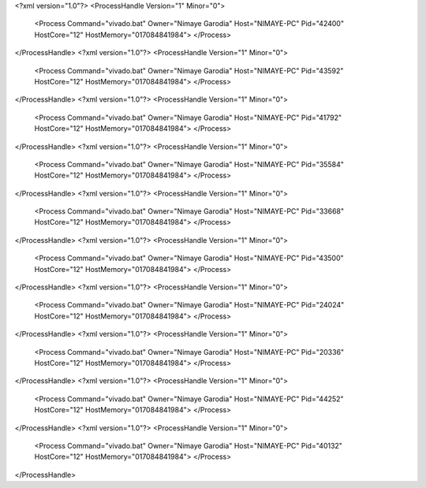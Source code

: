 <?xml version="1.0"?>
<ProcessHandle Version="1" Minor="0">
    <Process Command="vivado.bat" Owner="Nimaye Garodia" Host="NIMAYE-PC" Pid="42400" HostCore="12" HostMemory="017084841984">
    </Process>
</ProcessHandle>
<?xml version="1.0"?>
<ProcessHandle Version="1" Minor="0">
    <Process Command="vivado.bat" Owner="Nimaye Garodia" Host="NIMAYE-PC" Pid="43592" HostCore="12" HostMemory="017084841984">
    </Process>
</ProcessHandle>
<?xml version="1.0"?>
<ProcessHandle Version="1" Minor="0">
    <Process Command="vivado.bat" Owner="Nimaye Garodia" Host="NIMAYE-PC" Pid="41792" HostCore="12" HostMemory="017084841984">
    </Process>
</ProcessHandle>
<?xml version="1.0"?>
<ProcessHandle Version="1" Minor="0">
    <Process Command="vivado.bat" Owner="Nimaye Garodia" Host="NIMAYE-PC" Pid="35584" HostCore="12" HostMemory="017084841984">
    </Process>
</ProcessHandle>
<?xml version="1.0"?>
<ProcessHandle Version="1" Minor="0">
    <Process Command="vivado.bat" Owner="Nimaye Garodia" Host="NIMAYE-PC" Pid="33668" HostCore="12" HostMemory="017084841984">
    </Process>
</ProcessHandle>
<?xml version="1.0"?>
<ProcessHandle Version="1" Minor="0">
    <Process Command="vivado.bat" Owner="Nimaye Garodia" Host="NIMAYE-PC" Pid="43500" HostCore="12" HostMemory="017084841984">
    </Process>
</ProcessHandle>
<?xml version="1.0"?>
<ProcessHandle Version="1" Minor="0">
    <Process Command="vivado.bat" Owner="Nimaye Garodia" Host="NIMAYE-PC" Pid="24024" HostCore="12" HostMemory="017084841984">
    </Process>
</ProcessHandle>
<?xml version="1.0"?>
<ProcessHandle Version="1" Minor="0">
    <Process Command="vivado.bat" Owner="Nimaye Garodia" Host="NIMAYE-PC" Pid="20336" HostCore="12" HostMemory="017084841984">
    </Process>
</ProcessHandle>
<?xml version="1.0"?>
<ProcessHandle Version="1" Minor="0">
    <Process Command="vivado.bat" Owner="Nimaye Garodia" Host="NIMAYE-PC" Pid="44252" HostCore="12" HostMemory="017084841984">
    </Process>
</ProcessHandle>
<?xml version="1.0"?>
<ProcessHandle Version="1" Minor="0">
    <Process Command="vivado.bat" Owner="Nimaye Garodia" Host="NIMAYE-PC" Pid="40132" HostCore="12" HostMemory="017084841984">
    </Process>
</ProcessHandle>
